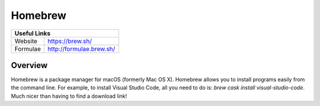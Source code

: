 Homebrew
========

+----------------+----------------------------+
| Useful Links                                |
+================+============================+
| Website        | https://brew.sh/           |
+----------------+----------------------------+
| Formulae       | http://formulae.brew.sh/   |
+----------------+----------------------------+

Overview
--------

Homebrew is a package manager for macOS (formerly Mac OS X). Homebrew allows you
to install programs easily from the command line. For example, to install Visual
Studio Code, all you need to do is: `brew cask install visual-studio-code`. Much
nicer than having to find a download link!
